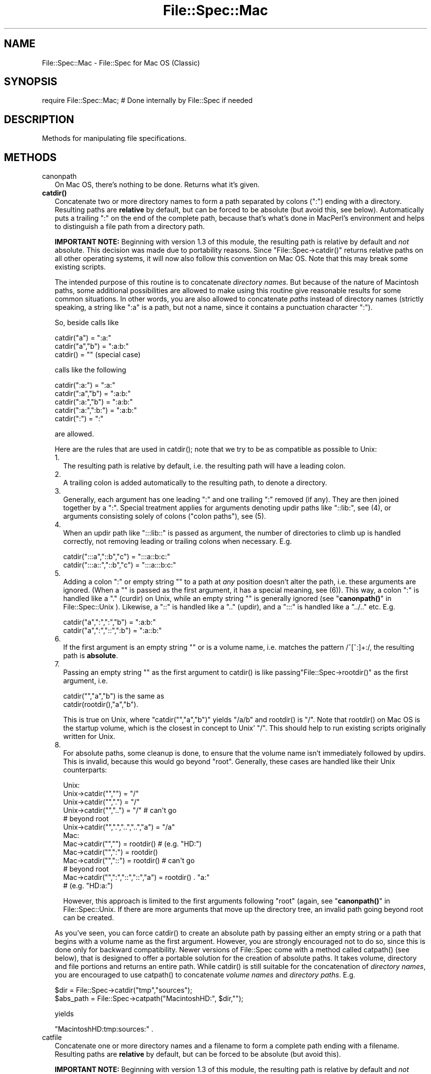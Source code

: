 .\" -*- mode: troff; coding: utf-8 -*-
.\" Automatically generated by Pod::Man 5.01 (Pod::Simple 3.43)
.\"
.\" Standard preamble:
.\" ========================================================================
.de Sp \" Vertical space (when we can't use .PP)
.if t .sp .5v
.if n .sp
..
.de Vb \" Begin verbatim text
.ft CW
.nf
.ne \\$1
..
.de Ve \" End verbatim text
.ft R
.fi
..
.\" \*(C` and \*(C' are quotes in nroff, nothing in troff, for use with C<>.
.ie n \{\
.    ds C` ""
.    ds C' ""
'br\}
.el\{\
.    ds C`
.    ds C'
'br\}
.\"
.\" Escape single quotes in literal strings from groff's Unicode transform.
.ie \n(.g .ds Aq \(aq
.el       .ds Aq '
.\"
.\" If the F register is >0, we'll generate index entries on stderr for
.\" titles (.TH), headers (.SH), subsections (.SS), items (.Ip), and index
.\" entries marked with X<> in POD.  Of course, you'll have to process the
.\" output yourself in some meaningful fashion.
.\"
.\" Avoid warning from groff about undefined register 'F'.
.de IX
..
.nr rF 0
.if \n(.g .if rF .nr rF 1
.if (\n(rF:(\n(.g==0)) \{\
.    if \nF \{\
.        de IX
.        tm Index:\\$1\t\\n%\t"\\$2"
..
.        if !\nF==2 \{\
.            nr % 0
.            nr F 2
.        \}
.    \}
.\}
.rr rF
.\" ========================================================================
.\"
.IX Title "File::Spec::Mac 3"
.TH File::Spec::Mac 3 2023-11-28 "perl v5.38.2" "Perl Programmers Reference Guide"
.\" For nroff, turn off justification.  Always turn off hyphenation; it makes
.\" way too many mistakes in technical documents.
.if n .ad l
.nh
.SH NAME
File::Spec::Mac \- File::Spec for Mac OS (Classic)
.SH SYNOPSIS
.IX Header "SYNOPSIS"
.Vb 1
\& require File::Spec::Mac; # Done internally by File::Spec if needed
.Ve
.SH DESCRIPTION
.IX Header "DESCRIPTION"
Methods for manipulating file specifications.
.SH METHODS
.IX Header "METHODS"
.IP canonpath 2
.IX Item "canonpath"
On Mac OS, there's nothing to be done. Returns what it's given.
.IP \fBcatdir()\fR 2
.IX Item "catdir()"
Concatenate two or more directory names to form a path separated by colons
(":") ending with a directory. Resulting paths are \fBrelative\fR by default,
but can be forced to be absolute (but avoid this, see below). Automatically
puts a trailing ":" on the end of the complete path, because that's what's
done in MacPerl's environment and helps to distinguish a file path from a
directory path.
.Sp
\&\fBIMPORTANT NOTE:\fR Beginning with version 1.3 of this module, the resulting
path is relative by default and \fInot\fR absolute. This decision was made due
to portability reasons. Since \f(CW\*(C`File::Spec\->catdir()\*(C'\fR returns relative paths
on all other operating systems, it will now also follow this convention on Mac
OS. Note that this may break some existing scripts.
.Sp
The intended purpose of this routine is to concatenate \fIdirectory names\fR.
But because of the nature of Macintosh paths, some additional possibilities
are allowed to make using this routine give reasonable results for some
common situations. In other words, you are also allowed to concatenate
\&\fIpaths\fR instead of directory names (strictly speaking, a string like ":a"
is a path, but not a name, since it contains a punctuation character ":").
.Sp
So, beside calls like
.Sp
.Vb 3
\&    catdir("a") = ":a:"
\&    catdir("a","b") = ":a:b:"
\&    catdir() = ""                    (special case)
.Ve
.Sp
calls like the following
.Sp
.Vb 5
\&    catdir(":a:") = ":a:"
\&    catdir(":a","b") = ":a:b:"
\&    catdir(":a:","b") = ":a:b:"
\&    catdir(":a:",":b:") = ":a:b:"
\&    catdir(":") = ":"
.Ve
.Sp
are allowed.
.Sp
Here are the rules that are used in \f(CWcatdir()\fR; note that we try to be as
compatible as possible to Unix:
.RS 2
.IP 1. 2
The resulting path is relative by default, i.e. the resulting path will have a
leading colon.
.IP 2. 2
A trailing colon is added automatically to the resulting path, to denote a
directory.
.IP 3. 2
Generally, each argument has one leading ":" and one trailing ":"
removed (if any). They are then joined together by a ":". Special
treatment applies for arguments denoting updir paths like "::lib:",
see (4), or arguments consisting solely of colons ("colon paths"),
see (5).
.IP 4. 2
When an updir path like ":::lib::" is passed as argument, the number
of directories to climb up is handled correctly, not removing leading
or trailing colons when necessary. E.g.
.Sp
.Vb 2
\&    catdir(":::a","::b","c")    = ":::a::b:c:"
\&    catdir(":::a::","::b","c")  = ":::a:::b:c:"
.Ve
.IP 5. 2
Adding a colon ":" or empty string "" to a path at \fIany\fR position
doesn't alter the path, i.e. these arguments are ignored. (When a ""
is passed as the first argument, it has a special meaning, see
(6)). This way, a colon ":" is handled like a "." (curdir) on Unix,
while an empty string "" is generally ignored (see
"\fBcanonpath()\fR" in File::Spec::Unix ). Likewise, a "::" is handled like a ".."
(updir), and a ":::" is handled like a "../.." etc.  E.g.
.Sp
.Vb 2
\&    catdir("a",":",":","b")   = ":a:b:"
\&    catdir("a",":","::",":b") = ":a::b:"
.Ve
.IP 6. 2
If the first argument is an empty string "" or is a volume name, i.e. matches
the pattern /^[^:]+:/, the resulting path is \fBabsolute\fR.
.IP 7. 2
Passing an empty string "" as the first argument to \f(CWcatdir()\fR is
like passing\f(CW\*(C`File::Spec\->rootdir()\*(C'\fR as the first argument, i.e.
.Sp
.Vb 1
\&    catdir("","a","b")          is the same as
\&
\&    catdir(rootdir(),"a","b").
.Ve
.Sp
This is true on Unix, where \f(CW\*(C`catdir("","a","b")\*(C'\fR yields "/a/b" and
\&\f(CWrootdir()\fR is "/". Note that \f(CWrootdir()\fR on Mac OS is the startup
volume, which is the closest in concept to Unix' "/". This should help
to run existing scripts originally written for Unix.
.IP 8. 2
For absolute paths, some cleanup is done, to ensure that the volume
name isn't immediately followed by updirs. This is invalid, because
this would go beyond "root". Generally, these cases are handled like
their Unix counterparts:
.Sp
.Vb 10
\& Unix:
\&    Unix\->catdir("","")                 =  "/"
\&    Unix\->catdir("",".")                =  "/"
\&    Unix\->catdir("","..")               =  "/"        # can\*(Aqt go
\&                                                      # beyond root
\&    Unix\->catdir("",".","..","..","a")  =  "/a"
\& Mac:
\&    Mac\->catdir("","")                  =  rootdir()  # (e.g. "HD:")
\&    Mac\->catdir("",":")                 =  rootdir()
\&    Mac\->catdir("","::")                =  rootdir()  # can\*(Aqt go
\&                                                      # beyond root
\&    Mac\->catdir("",":","::","::","a")   =  rootdir() . "a:"
\&                                                    # (e.g. "HD:a:")
.Ve
.Sp
However, this approach is limited to the first arguments following
"root" (again, see "\fBcanonpath()\fR" in File::Spec::Unix. If there are more
arguments that move up the directory tree, an invalid path going
beyond root can be created.
.RE
.RS 2
.Sp
As you've seen, you can force \f(CWcatdir()\fR to create an absolute path
by passing either an empty string or a path that begins with a volume
name as the first argument. However, you are strongly encouraged not
to do so, since this is done only for backward compatibility. Newer
versions of File::Spec come with a method called \f(CWcatpath()\fR (see
below), that is designed to offer a portable solution for the creation
of absolute paths.  It takes volume, directory and file portions and
returns an entire path. While \f(CWcatdir()\fR is still suitable for the
concatenation of \fIdirectory names\fR, you are encouraged to use
\&\f(CWcatpath()\fR to concatenate \fIvolume names\fR and \fIdirectory
paths\fR. E.g.
.Sp
.Vb 2
\&    $dir      = File::Spec\->catdir("tmp","sources");
\&    $abs_path = File::Spec\->catpath("MacintoshHD:", $dir,"");
.Ve
.Sp
yields
.Sp
.Vb 1
\&    "MacintoshHD:tmp:sources:" .
.Ve
.RE
.IP catfile 2
.IX Item "catfile"
Concatenate one or more directory names and a filename to form a
complete path ending with a filename. Resulting paths are \fBrelative\fR
by default, but can be forced to be absolute (but avoid this).
.Sp
\&\fBIMPORTANT NOTE:\fR Beginning with version 1.3 of this module, the
resulting path is relative by default and \fInot\fR absolute. This
decision was made due to portability reasons. Since
\&\f(CW\*(C`File::Spec\->catfile()\*(C'\fR returns relative paths on all other
operating systems, it will now also follow this convention on Mac OS.
Note that this may break some existing scripts.
.Sp
The last argument is always considered to be the file portion. Since
\&\f(CWcatfile()\fR uses \f(CWcatdir()\fR (see above) for the concatenation of the
directory portions (if any), the following with regard to relative and
absolute paths is true:
.Sp
.Vb 2
\&    catfile("")     = ""
\&    catfile("file") = "file"
.Ve
.Sp
but
.Sp
.Vb 3
\&    catfile("","")        = rootdir()         # (e.g. "HD:")
\&    catfile("","file")    = rootdir() . file  # (e.g. "HD:file")
\&    catfile("HD:","file") = "HD:file"
.Ve
.Sp
This means that \f(CWcatdir()\fR is called only when there are two or more
arguments, as one might expect.
.Sp
Note that the leading ":" is removed from the filename, so that
.Sp
.Vb 1
\&    catfile("a","b","file")  = ":a:b:file"    and
\&
\&    catfile("a","b",":file") = ":a:b:file"
.Ve
.Sp
give the same answer.
.Sp
To concatenate \fIvolume names\fR, \fIdirectory paths\fR and \fIfilenames\fR,
you are encouraged to use \f(CWcatpath()\fR (see below).
.IP curdir 2
.IX Item "curdir"
Returns a string representing the current directory. On Mac OS, this is ":".
.IP devnull 2
.IX Item "devnull"
Returns a string representing the null device. On Mac OS, this is "Dev:Null".
.IP rootdir 2
.IX Item "rootdir"
Returns the empty string.  Mac OS has no real root directory.
.IP tmpdir 2
.IX Item "tmpdir"
Returns the contents of \f(CW$ENV\fR{TMPDIR}, if that directory exits or the
current working directory otherwise. Under MacPerl, \f(CW$ENV\fR{TMPDIR} will
contain a path like "MacintoshHD:Temporary Items:", which is a hidden
directory on your startup volume.
.IP updir 2
.IX Item "updir"
Returns a string representing the parent directory. On Mac OS, this is "::".
.IP file_name_is_absolute 2
.IX Item "file_name_is_absolute"
Takes as argument a path and returns true, if it is an absolute path.
If the path has a leading ":", it's a relative path. Otherwise, it's an
absolute path, unless the path doesn't contain any colons, i.e. it's a name
like "a". In this particular case, the path is considered to be relative
(i.e. it is considered to be a filename). Use ":" in the appropriate place
in the path if you want to distinguish unambiguously. As a special case,
the filename '' is always considered to be absolute. Note that with version
1.2 of File::Spec::Mac, this does no longer consult the local filesystem.
.Sp
E.g.
.Sp
.Vb 5
\&    File::Spec\->file_name_is_absolute("a");         # false (relative)
\&    File::Spec\->file_name_is_absolute(":a:b:");     # false (relative)
\&    File::Spec\->file_name_is_absolute("MacintoshHD:");
\&                                                    # true (absolute)
\&    File::Spec\->file_name_is_absolute("");          # true (absolute)
.Ve
.IP path 2
.IX Item "path"
Returns the null list for the MacPerl application, since the concept is
usually meaningless under Mac OS. But if you're using the MacPerl tool under
MPW, it gives back \f(CW$ENV\fR{Commands} suitably split, as is done in
:lib:ExtUtils:MM_Mac.pm.
.IP splitpath 2
.IX Item "splitpath"
.Vb 3
\&    ($volume,$directories,$file) = File::Spec\->splitpath( $path );
\&    ($volume,$directories,$file) = File::Spec\->splitpath( $path,
\&                                                          $no_file );
.Ve
.Sp
Splits a path into volume, directory, and filename portions.
.Sp
On Mac OS, assumes that the last part of the path is a filename unless
\&\f(CW$no_file\fR is true or a trailing separator ":" is present.
.Sp
The volume portion is always returned with a trailing ":". The directory portion
is always returned with a leading (to denote a relative path) and a trailing ":"
(to denote a directory). The file portion is always returned \fIwithout\fR a leading ":".
Empty portions are returned as empty string ''.
.Sp
The results can be passed to \f(CWcatpath()\fR to get back a path equivalent to
(usually identical to) the original path.
.IP splitdir 2
.IX Item "splitdir"
The opposite of \f(CWcatdir()\fR.
.Sp
.Vb 1
\&    @dirs = File::Spec\->splitdir( $directories );
.Ve
.Sp
\&\f(CW$directories\fR should be only the directory portion of the path on systems
that have the concept of a volume or that have path syntax that differentiates
files from directories. Consider using \f(CWsplitpath()\fR otherwise.
.Sp
Unlike just splitting the directories on the separator, empty directory names
(\f(CW""\fR) can be returned. Since \f(CWcatdir()\fR on Mac OS always appends a trailing
colon to distinguish a directory path from a file path, a single trailing colon
will be ignored, i.e. there's no empty directory name after it.
.Sp
Hence, on Mac OS, both
.Sp
.Vb 2
\&    File::Spec\->splitdir( ":a:b::c:" );    and
\&    File::Spec\->splitdir( ":a:b::c" );
.Ve
.Sp
yield:
.Sp
.Vb 1
\&    ( "a", "b", "::", "c")
.Ve
.Sp
while
.Sp
.Vb 1
\&    File::Spec\->splitdir( ":a:b::c::" );
.Ve
.Sp
yields:
.Sp
.Vb 1
\&    ( "a", "b", "::", "c", "::")
.Ve
.IP catpath 2
.IX Item "catpath"
.Vb 1
\&    $path = File::Spec\->catpath($volume,$directory,$file);
.Ve
.Sp
Takes volume, directory and file portions and returns an entire path. On Mac OS,
\&\f(CW$volume\fR, \f(CW$directory\fR and \f(CW$file\fR are concatenated.  A ':' is inserted if need be. You
may pass an empty string for each portion. If all portions are empty, the empty
string is returned. If \f(CW$volume\fR is empty, the result will be a relative path,
beginning with a ':'. If \f(CW$volume\fR and \f(CW$directory\fR are empty, a leading ":" (if any)
is removed form \f(CW$file\fR and the remainder is returned. If \f(CW$file\fR is empty, the
resulting path will have a trailing ':'.
.IP abs2rel 2
.IX Item "abs2rel"
Takes a destination path and an optional base path and returns a relative path
from the base path to the destination path:
.Sp
.Vb 2
\&    $rel_path = File::Spec\->abs2rel( $path ) ;
\&    $rel_path = File::Spec\->abs2rel( $path, $base ) ;
.Ve
.Sp
Note that both paths are assumed to have a notation that distinguishes a
directory path (with trailing ':') from a file path (without trailing ':').
.Sp
If \f(CW$base\fR is not present or '', then the current working directory is used.
If \f(CW$base\fR is relative, then it is converted to absolute form using \f(CWrel2abs()\fR.
This means that it is taken to be relative to the current working directory.
.Sp
If \f(CW$path\fR and \f(CW$base\fR appear to be on two different volumes, we will not
attempt to resolve the two paths, and we will instead simply return
\&\f(CW$path\fR.  Note that previous versions of this module ignored the volume
of \f(CW$base\fR, which resulted in garbage results part of the time.
.Sp
If \f(CW$base\fR doesn't have a trailing colon, the last element of \f(CW$base\fR is
assumed to be a filename.  This filename is ignored.  Otherwise all path
components are assumed to be directories.
.Sp
If \f(CW$path\fR is relative, it is converted to absolute form using \f(CWrel2abs()\fR.
This means that it is taken to be relative to the current working directory.
.Sp
Based on code written by Shigio Yamaguchi.
.IP rel2abs 2
.IX Item "rel2abs"
Converts a relative path to an absolute path:
.Sp
.Vb 2
\&    $abs_path = File::Spec\->rel2abs( $path ) ;
\&    $abs_path = File::Spec\->rel2abs( $path, $base ) ;
.Ve
.Sp
Note that both paths are assumed to have a notation that distinguishes a
directory path (with trailing ':') from a file path (without trailing ':').
.Sp
If \f(CW$base\fR is not present or '', then \f(CW$base\fR is set to the current working
directory. If \f(CW$base\fR is relative, then it is converted to absolute form
using \f(CWrel2abs()\fR. This means that it is taken to be relative to the
current working directory.
.Sp
If \f(CW$base\fR doesn't have a trailing colon, the last element of \f(CW$base\fR is
assumed to be a filename.  This filename is ignored.  Otherwise all path
components are assumed to be directories.
.Sp
If \f(CW$path\fR is already absolute, it is returned and \f(CW$base\fR is ignored.
.Sp
Based on code written by Shigio Yamaguchi.
.SH AUTHORS
.IX Header "AUTHORS"
See the authors list in \fIFile::Spec\fR. Mac OS support by Paul Schinder
<schinder@pobox.com> and Thomas Wegner <wegner_thomas@yahoo.com>.
.SH COPYRIGHT
.IX Header "COPYRIGHT"
Copyright (c) 2004 by the Perl 5 Porters.  All rights reserved.
.PP
This program is free software; you can redistribute it and/or modify
it under the same terms as Perl itself.
.SH "SEE ALSO"
.IX Header "SEE ALSO"
See File::Spec and File::Spec::Unix.  This package overrides the
implementation of these methods, not the semantics.

